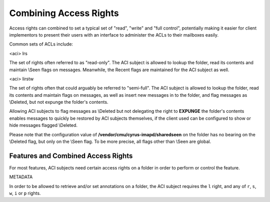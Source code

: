 Combining Access Rights
-----------------------

Access rights can combined to set a typical set of "read", "write" and "full control", potentially making it easier for client implementors to present their users with an interface to administer the ACLs to their mailboxes easily.

Common sets of ACLs include:

<aci> lrs

The set of rights often referred to as "read-only". The ACI subject is allowed to lookup the folder, read its contents and maintain \\Seen flags on messages. Meanwhile, the \Recent flags are maintained for the ACI subject as well.

<aci> lirstw

The set of rights often that could arguably be referred to "semi-full". The ACI subject is allowed to lookup the folder, read its contents and maintain flags on messages, as well as insert new messages in to the folder, and flag messages as \\Deleted, but not expunge the folder's contents.

Allowing ACI subjects to flag messages as \\Deleted but not delegating the right to **EXPUNGE** the folder's contents enables messages to quickly be restored by ACI subjects themselves, if the client used can be configured to show or hide messages flagged \\Deleted.

Please note that the configuration value of **/vendor/cmu/cyrus-imapd/sharedseen** on the folder has no bearing on the \\Deleted flag, but only on the \\Seen flag. To be more precise, all flags other than \\Seen are global. 


Features and Combined Access Rights
+++++++++++++++++++++++++++++++++++

For most features, ACI subjects need certain access rights on a folder in order to perform or control the feature.

METADATA

In order to be allowed to retrieve and/or set annotations on a folder, the ACI subject requires the ``l`` right, and any of ``r``, ``s``, ``w``, ``i`` or ``p`` rights. 
